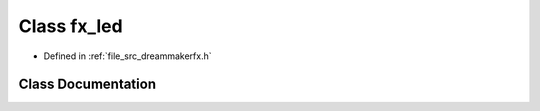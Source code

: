 .. _exhale_class_classfx__led:

Class fx_led
============

- Defined in :ref:`file_src_dreammakerfx.h`


Class Documentation
-------------------


.. doxygenclass:: fx_led
   :members:
   :protected-members:
   :undoc-members: